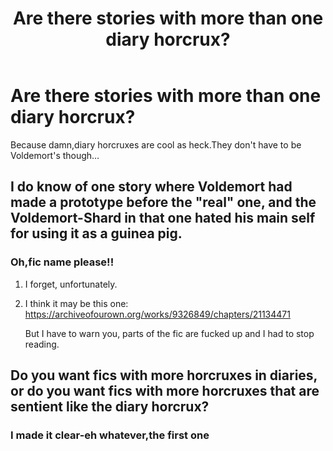 #+TITLE: Are there stories with more than one diary horcrux?

* Are there stories with more than one diary horcrux?
:PROPERTIES:
:Score: 3
:DateUnix: 1543298242.0
:DateShort: 2018-Nov-27
:FlairText: Request
:END:
Because damn,diary horcruxes are cool as heck.They don't have to be Voldemort's though...


** I do know of one story where Voldemort had made a prototype before the "real" one, and the Voldemort-Shard in that one hated his main self for using it as a guinea pig.
:PROPERTIES:
:Author: Achille-Talon
:Score: 5
:DateUnix: 1543313207.0
:DateShort: 2018-Nov-27
:END:

*** Oh,fic name please!!
:PROPERTIES:
:Score: 2
:DateUnix: 1543316079.0
:DateShort: 2018-Nov-27
:END:

**** I forget, unfortunately.
:PROPERTIES:
:Author: Achille-Talon
:Score: 2
:DateUnix: 1543317566.0
:DateShort: 2018-Nov-27
:END:


**** I think it may be this one: [[https://archiveofourown.org/works/9326849/chapters/21134471]]

But I have to warn you, parts of the fic are fucked up and I had to stop reading.
:PROPERTIES:
:Author: starsandheavyrain
:Score: 2
:DateUnix: 1543509949.0
:DateShort: 2018-Nov-29
:END:


** Do you want fics with more horcruxes in diaries, or do you want fics with more horcruxes that are sentient like the diary horcrux?
:PROPERTIES:
:Author: chiruochiba
:Score: 4
:DateUnix: 1543342030.0
:DateShort: 2018-Nov-27
:END:

*** I made it clear-eh whatever,the first one
:PROPERTIES:
:Score: 1
:DateUnix: 1543351959.0
:DateShort: 2018-Nov-28
:END:
